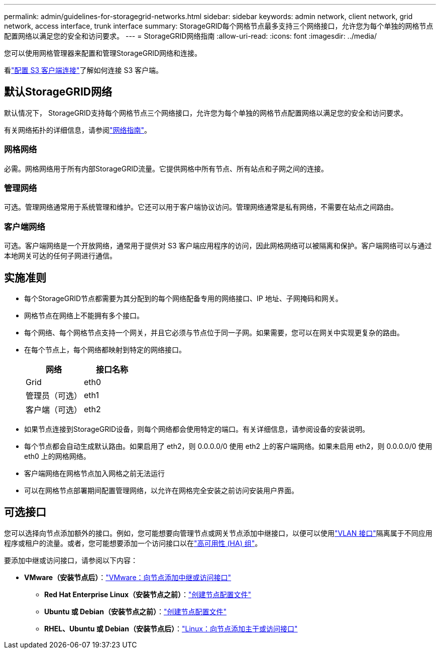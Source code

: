 ---
permalink: admin/guidelines-for-storagegrid-networks.html 
sidebar: sidebar 
keywords: admin network, client network, grid network, access interface, trunk interface 
summary: StorageGRID每个网格节点最多支持三个网络接口，允许您为每个单独的网格节点配置网络以满足您的安全和访问要求。 
---
= StorageGRID网络指南
:allow-uri-read: 
:icons: font
:imagesdir: ../media/


[role="lead"]
您可以使用网格管理器来配置和管理StorageGRID网络和连接。

看link:configuring-client-connections.html["配置 S3 客户端连接"]了解如何连接 S3 客户端。



== 默认StorageGRID网络

默认情况下， StorageGRID支持每个网格节点三个网络接口，允许您为每个单独的网格节点配置网络以满足您的安全和访问要求。

有关网络拓扑的详细信息，请参阅link:../network/index.html["网络指南"]。



=== 网格网络

必需。网格网络用于所有内部StorageGRID流量。它提供网格中所有节点、所有站点和子网之间的连接。



=== 管理网络

可选。管理网络通常用于系统管理和维护。它还可以用于客户端协议访问。管理网络通常是私有网络，不需要在站点之间路由。



=== 客户端网络

可选。客户端网络是一个开放网络，通常用于提供对 S3 客户端应用程序的访问，因此网格网络可以被隔离和保护。客户端网络可以与通过本地网关可达的任何子网进行通信。



== 实施准则

* 每个StorageGRID节点都需要为其分配到的每个网络配备专用的网络接口、IP 地址、子网掩码和网关。
* 网格节点在网络上不能拥有多个接口。
* 每个网络、每个网格节点支持一个网关，并且它必须与节点位于同一子网。如果需要，您可以在网关中实现更复杂的路由。
* 在每个节点上，每个网络都映射到特定的网络接口。
+
[cols="1a,1a"]
|===
| 网络 | 接口名称 


 a| 
Grid
 a| 
eth0



 a| 
管理员（可选）
 a| 
eth1



 a| 
客户端（可选）
 a| 
eth2

|===
* 如果节点连接到StorageGRID设备，则每个网络都会使用特定的端口。有关详细信息，请参阅设备的安装说明。
* 每个节点都会自动生成默认路由。如果启用了 eth2，则 0.0.0.0/0 使用 eth2 上的客户端网络。如果未启用 eth2，则 0.0.0.0/0 使用 eth0 上的网格网络。
* 客户端网络在网格节点加入网格之前无法运行
* 可以在网格节点部署期间配置管理网络，以允许在网格完全安装之前访问安装用户界面。




== 可选接口

您可以选择向节点添加额外的接口。例如，您可能想要向管理节点或网关节点添加中继接口，以便可以使用link:../admin/configure-vlan-interfaces.html["VLAN 接口"]隔离属于不同应用程序或租户的流量。或者，您可能想要添加一个访问接口以在link:../admin/configure-high-availability-group.html["高可用性 (HA) 组"]。

要添加中继或访问接口，请参阅以下内容：

* *VMware（安装节点后）*：link:../maintain/vmware-adding-trunk-or-access-interfaces-to-node.html["VMware：向节点添加中继或访问接口"]
+
** *Red Hat Enterprise Linux（安装节点之前）*：link:../rhel/creating-node-configuration-files.html["创建节点配置文件"]
** *Ubuntu 或 Debian（安装节点之前）*：link:../ubuntu/creating-node-configuration-files.html["创建节点配置文件"]
** *RHEL、Ubuntu 或 Debian（安装节点后）*：link:../maintain/linux-adding-trunk-or-access-interfaces-to-node.html["Linux：向节点添加主干或访问接口"]



